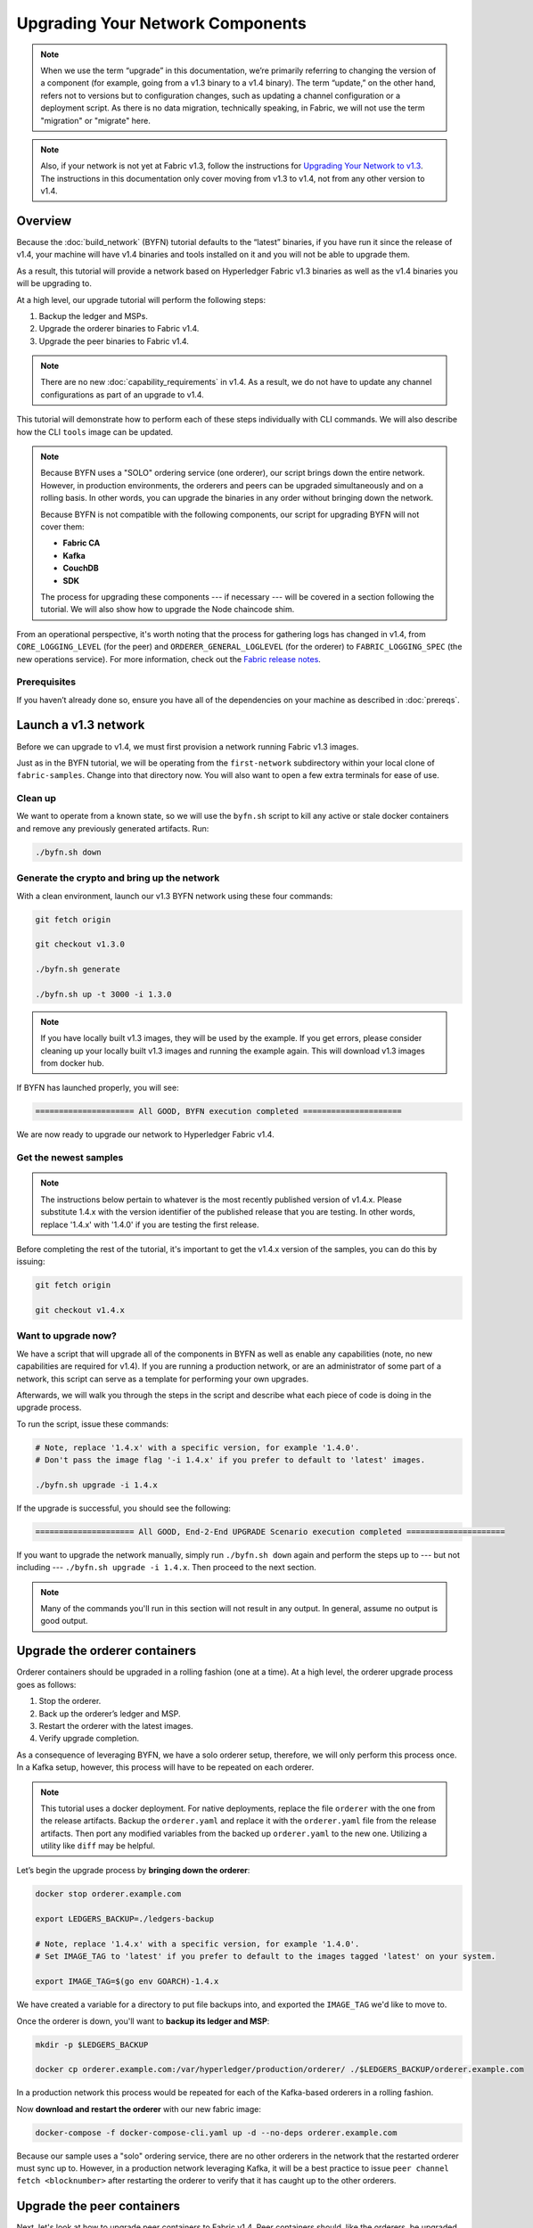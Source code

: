 Upgrading Your Network Components
=================================

.. note:: When we use the term “upgrade” in this documentation, we’re primarily
          referring to changing the version of a component (for example, going
          from a v1.3 binary to a v1.4 binary). The term “update,” on the other
          hand, refers not to versions but to configuration changes, such as
          updating a channel configuration or a deployment script. As there is
          no data migration, technically speaking, in Fabric, we will not use
          the term "migration" or "migrate" here.

.. note:: Also, if your network is not yet at Fabric v1.3, follow the instructions for
          `Upgrading Your Network to v1.3 <http://hyperledger-fabric.readthedocs.io/en/release-1.3/upgrading_your_network_tutorial.html>`_.
          The instructions in this documentation only cover moving from v1.3 to
          v1.4, not from any other version to v1.4.

Overview
--------

Because the :doc:`build_network` (BYFN) tutorial defaults to the “latest” binaries,
if you have run it since the release of v1.4, your machine will have v1.4 binaries
and tools installed on it and you will not be able to upgrade them.

As a result, this tutorial will provide a network based on Hyperledger Fabric
v1.3 binaries as well as the v1.4 binaries you will be upgrading to.

At a high level, our upgrade tutorial will perform the following steps:

1. Backup the ledger and MSPs.
2. Upgrade the orderer binaries to Fabric v1.4.
3. Upgrade the peer binaries to Fabric v1.4.

.. note:: There are no new :doc:`capability_requirements` in v1.4. As a result,
          we do not have to update any channel configurations as part of an
          upgrade to v1.4.

This tutorial will demonstrate how to perform each of these steps individually
with CLI commands. We will also describe how the CLI ``tools`` image can be
updated.

.. note:: Because BYFN uses a "SOLO" ordering service (one orderer), our script
          brings down the entire network. However, in production environments,
          the orderers and peers can be upgraded simultaneously and on a rolling
          basis. In other words, you can upgrade the binaries in any order without
          bringing down the network.

          Because BYFN is not compatible with the following components, our script for
          upgrading BYFN will not cover them:

          * **Fabric CA**
          * **Kafka**
          * **CouchDB**
          * **SDK**

          The process for upgrading these components --- if necessary --- will
          be covered in a section following the tutorial. We will also show how
          to upgrade the Node chaincode shim.

From an operational perspective, it's worth noting that the process for gathering
logs has changed in v1.4, from ``CORE_LOGGING_LEVEL`` (for the peer) and
``ORDERER_GENERAL_LOGLEVEL`` (for the orderer) to ``FABRIC_LOGGING_SPEC`` (the new
operations service). For more information, check out the
`Fabric release notes <https://github.com/hyperledger/fabric/releases/tag/v1.4.0>`_.

Prerequisites
~~~~~~~~~~~~~

If you haven’t already done so, ensure you have all of the dependencies on your
machine as described in :doc:`prereqs`.

Launch a v1.3 network
---------------------

Before we can upgrade to v1.4, we must first provision a network running Fabric
v1.3 images.

Just as in the BYFN tutorial, we will be operating from the ``first-network``
subdirectory within your local clone of ``fabric-samples``. Change into that
directory now. You will also want to open a few extra terminals for ease of use.

Clean up
~~~~~~~~

We want to operate from a known state, so we will use the ``byfn.sh`` script to
kill any active or stale docker containers and remove any previously generated
artifacts. Run:

.. code:: bash

  ./byfn.sh down

Generate the crypto and bring up the network
~~~~~~~~~~~~~~~~~~~~~~~~~~~~~~~~~~~~~~~~~~~~

With a clean environment, launch our v1.3 BYFN network using these four commands:

.. code:: bash

  git fetch origin

  git checkout v1.3.0

  ./byfn.sh generate

  ./byfn.sh up -t 3000 -i 1.3.0

.. note:: If you have locally built v1.3 images, they will be used by the example.
          If you get errors, please consider cleaning up your locally built v1.3 images
          and running the example again. This will download v1.3 images from docker hub.

If BYFN has launched properly, you will see:

.. code:: bash

  ===================== All GOOD, BYFN execution completed =====================

We are now ready to upgrade our network to Hyperledger Fabric v1.4.

Get the newest samples
~~~~~~~~~~~~~~~~~~~~~~

.. note:: The instructions below pertain to whatever is the most recently
          published version of v1.4.x. Please substitute 1.4.x with the version
          identifier of the published release that you are testing. In other
          words, replace '1.4.x' with '1.4.0' if you are testing the first
          release.

Before completing the rest of the tutorial, it's important to get the v1.4.x
version of the samples, you can do this by issuing:

.. code:: bash

  git fetch origin

  git checkout v1.4.x

Want to upgrade now?
~~~~~~~~~~~~~~~~~~~~

We have a script that will upgrade all of the components in BYFN as well as
enable any capabilities (note, no new capabilities are required for v1.4).
If you are running a production network, or are an
administrator of some part of a network, this script can serve as a template
for performing your own upgrades.

Afterwards, we will walk you through the steps in the script and describe what
each piece of code is doing in the upgrade process.

To run the script, issue these commands:

.. code:: bash

  # Note, replace '1.4.x' with a specific version, for example '1.4.0'.
  # Don't pass the image flag '-i 1.4.x' if you prefer to default to 'latest' images.

  ./byfn.sh upgrade -i 1.4.x

If the upgrade is successful, you should see the following:

.. code:: bash

  ===================== All GOOD, End-2-End UPGRADE Scenario execution completed =====================

If you want to upgrade the network manually, simply run ``./byfn.sh down`` again
and perform the steps up to --- but not including --- ``./byfn.sh upgrade -i 1.4.x``.
Then proceed to the next section.

.. note:: Many of the commands you'll run in this section will not result in any
          output. In general, assume no output is good output.

Upgrade the orderer containers
------------------------------

Orderer containers should be upgraded in a rolling fashion (one at a time). At a
high level, the orderer upgrade process goes as follows:

1. Stop the orderer.
2. Back up the orderer’s ledger and MSP.
3. Restart the orderer with the latest images.
4. Verify upgrade completion.

As a consequence of leveraging BYFN, we have a solo orderer setup, therefore, we
will only perform this process once. In a Kafka setup, however, this process will
have to be repeated on each orderer.

.. note:: This tutorial uses a docker deployment. For native deployments,
          replace the file ``orderer`` with the one from the release artifacts.
          Backup the ``orderer.yaml`` and replace it with the ``orderer.yaml``
          file from the release artifacts. Then port any modified variables from
          the backed up ``orderer.yaml`` to the new one. Utilizing a utility
          like ``diff`` may be helpful.

Let’s begin the upgrade process by **bringing down the orderer**:

.. code:: bash

  docker stop orderer.example.com

  export LEDGERS_BACKUP=./ledgers-backup

  # Note, replace '1.4.x' with a specific version, for example '1.4.0'.
  # Set IMAGE_TAG to 'latest' if you prefer to default to the images tagged 'latest' on your system.

  export IMAGE_TAG=$(go env GOARCH)-1.4.x

We have created a variable for a directory to put file backups into, and
exported the ``IMAGE_TAG`` we'd like to move to.

Once the orderer is down, you'll want to **backup its ledger and MSP**:

.. code:: bash

  mkdir -p $LEDGERS_BACKUP

  docker cp orderer.example.com:/var/hyperledger/production/orderer/ ./$LEDGERS_BACKUP/orderer.example.com

In a production network this process would be repeated for each of the Kafka-based
orderers in a rolling fashion.

Now **download and restart the orderer** with our new fabric image:

.. code:: bash

  docker-compose -f docker-compose-cli.yaml up -d --no-deps orderer.example.com

Because our sample uses a "solo" ordering service, there are no other orderers in the
network that the restarted orderer must sync up to. However, in a production network
leveraging Kafka, it will be a best practice to issue ``peer channel fetch <blocknumber>``
after restarting the orderer to verify that it has caught up to the other orderers.

Upgrade the peer containers
---------------------------

Next, let's look at how to upgrade peer containers to Fabric v1.4. Peer containers should,
like the orderers, be upgraded in a rolling fashion (one at a time). As mentioned
during the orderer upgrade, orderers and peers may be upgraded in parallel, but for
the purposes of this tutorial we’ve separated the processes out. At a high level,
we will perform the following steps:

1. Stop the peer.
2. Back up the peer’s ledger and MSP.
3. Remove chaincode containers and images.
4. Restart the peer with latest image.
5. Verify upgrade completion.

We have four peers running in our network. We will perform this process once for
each peer, totaling four upgrades.

.. note:: Again, this tutorial utilizes a docker deployment. For **native**
          deployments, replace the file ``peer`` with the one from the release
          artifacts. Backup your ``core.yaml`` and replace it with the one from
          the release artifacts. Port any modified variables from the backed up
          ``core.yaml`` to the new one. Utilizing a utility like ``diff`` may be
          helpful.

Let’s **bring down the first peer** with the following command:

.. code:: bash

   export PEER=peer0.org1.example.com

   docker stop $PEER

We can then **backup the peer’s ledger and MSP**:

.. code:: bash

  mkdir -p $LEDGERS_BACKUP

  docker cp $PEER:/var/hyperledger/production ./$LEDGERS_BACKUP/$PEER

With the peer stopped and the ledger backed up, **remove the peer chaincode
containers**:

.. code:: bash

  CC_CONTAINERS=$(docker ps | grep dev-$PEER | awk '{print $1}')
  if [ -n "$CC_CONTAINERS" ] ; then docker rm -f $CC_CONTAINERS ; fi

And the peer chaincode images:

.. code:: bash

  CC_IMAGES=$(docker images | grep dev-$PEER | awk '{print $1}')
  if [ -n "$CC_IMAGES" ] ; then docker rmi -f $CC_IMAGES ; fi

Now we'll re-launch the peer using the v1.4 image tag:

.. code:: bash

  docker-compose -f docker-compose-cli.yaml up -d --no-deps $PEER

.. note:: Although, BYFN supports using CouchDB, we opted for a simpler
          implementation in this tutorial. If you are using CouchDB, however,
          issue this command instead of the one above:

.. code:: bash

  docker-compose -f docker-compose-cli.yaml -f docker-compose-couch.yaml up -d --no-deps $PEER

.. note:: You do not need to relaunch the chaincode container. When the peer gets
          a request for a chaincode, (invoke or query), it first checks if it has
          a copy of that chaincode running. If so, it uses it. Otherwise, as in
          this case, the peer launches the chaincode (rebuilding the image if
          required).

Verify peer upgrade completion
~~~~~~~~~~~~~~~~~~~~~~~~~~~~~~

We’ve completed the upgrade for our first peer, but before we move on let’s check
to ensure the upgrade has been completed properly with a chaincode invoke.

.. note:: Before you attempt this, you may want to upgrade peers from
          enough organizations to satisfy your endorsement policy.
          Although, this is only mandatory if you are updating your chaincode
          as part of the upgrade process. If you are not updating your chaincode
          as part of the upgrade process, it is possible to get endorsements
          from peers running at different Fabric versions.

Before we get into the CLI container and issue the invoke, make sure the CLI is
updated to the most current version by issuing:

.. code:: bash

  docker-compose -f docker-compose-cli.yaml stop cli

  docker-compose -f docker-compose-cli.yaml up -d --no-deps cli

If you specifically want the v1.3 version of the CLI, issue:

.. code:: bash

  IMAGE_TAG=$(go env GOARCH)-1.3.x docker-compose -f docker-compose-cli.yaml up -d --no-deps cli

Once you have the version of the CLI you want, get into the CLI container:

.. code:: bash

  docker exec -it cli bash

Now you'll need to set two environment variables --- the name of the channel and
the name of the ``ORDERER_CA``:

.. code:: bash

  CH_NAME=mychannel

  ORDERER_CA=/opt/gopath/src/github.com/hyperledger/fabric/peer/crypto/ordererOrganizations/example.com/orderers/orderer.example.com/msp/tlscacerts/tlsca.example.com-cert.pem

Now you can issue the invoke:

.. code:: bash

  peer chaincode invoke -o orderer.example.com:7050 --peerAddresses peer0.org1.example.com:7051 --tlsRootCertFiles /opt/gopath/src/github.com/hyperledger/fabric/peer/crypto/peerOrganizations/org1.example.com/peers/peer0.org1.example.com/tls/ca.crt --peerAddresses peer0.org2.example.com:7051 --tlsRootCertFiles /opt/gopath/src/github.com/hyperledger/fabric/peer/crypto/peerOrganizations/org2.example.com/peers/peer0.org2.example.com/tls/ca.crt --tls --cafile $ORDERER_CA  -C $CH_NAME -n mycc -c '{"Args":["invoke","a","b","10"]}'

Our query earlier revealed ``a`` to have a value of ``90`` and we have just removed
``10`` with our invoke. Therefore, a query against ``a`` should reveal ``80``.
Let’s see:

.. code:: bash

  peer chaincode query -C mychannel -n mycc -c '{"Args":["query","a"]}'

We should see the following:

.. code:: bash

  Query Result: 80

After verifying the peer was upgraded correctly, make sure to issue an ``exit``
to leave the container before continuing to upgrade your peers. You can
do this by repeating the process above with a different peer name exported.

.. code:: bash

  export PEER=peer1.org1.example.com
  export PEER=peer0.org2.example.com
  export PEER=peer1.org2.example.com

Upgrading components BYFN does not support
------------------------------------------

Although this is the end of our update tutorial, there are other components that
exist in production networks that are not compatible with the BYFN sample. In this
section, we’ll talk through the process of updating them.

Fabric CA container
~~~~~~~~~~~~~~~~~~~

To learn how to upgrade your Fabric CA server, click over to the
`CA documentation <http://hyperledger-fabric-ca.readthedocs.io/en/latest/users-guide.html#upgrading-the-server>`_.

Upgrade Node SDK clients
~~~~~~~~~~~~~~~~~~~~~~~~

.. note:: Upgrade Fabric and Fabric CA before upgrading Node SDK clients.
          Fabric and Fabric CA are tested for backwards compatibility with
          older SDK clients. While newer SDK clients often work with older
          Fabric and Fabric CA releases, they may expose features that
          are not yet available in the older Fabric and Fabric CA releases,
          and are not tested for full compatibility.

Use NPM to upgrade any ``Node.js`` client by executing these commands in the
root directory of your application:

..  code:: bash

  npm install fabric-client@latest

  npm install fabric-ca-client@latest

These commands install the new version of both the Fabric client and Fabric-CA
client and write the new versions ``package.json``.

Upgrading the Kafka cluster
~~~~~~~~~~~~~~~~~~~~~~~~~~~

It is not required, but it is recommended that the Kafka cluster be upgraded and
kept up to date along with the rest of Fabric. Newer versions of Kafka support
older protocol versions, so you may upgrade Kafka before or after the rest of
Fabric.

If you followed the `Upgrading Your Network to v1.3 tutorial <http://hyperledger-fabric.readthedocs.io/en/release-1.3/upgrading_your_network_tutorial.html>`_,
your Kafka cluster should be at v1.0.0. If it isn't, refer to the official Apache
Kafka documentation on `upgrading Kafka from previous versions`__ to upgrade the
Kafka cluster brokers.

.. __: https://kafka.apache.org/documentation/#upgrade

Upgrading Zookeeper
^^^^^^^^^^^^^^^^^^^
An Apache Kafka cluster requires an Apache Zookeeper cluster. The Zookeeper API
has been stable for a long time and, as such, almost any version of Zookeeper is
tolerated by Kafka. Refer to the `Apache Kafka upgrade`_ documentation in case
there is a specific requirement to upgrade to a specific version of Zookeeper.
If you would like to upgrade your Zookeeper cluster, some information on
upgrading Zookeeper cluster can be found in the `Zookeeper FAQ`_.

.. _Apache Kafka upgrade: https://kafka.apache.org/documentation/#upgrade
.. _Zookeeper FAQ: https://cwiki.apache.org/confluence/display/ZOOKEEPER/FAQ

Upgrading CouchDB
~~~~~~~~~~~~~~~~~

If you are using CouchDB as state database, you should upgrade the peer's
CouchDB at the same time the peer is being upgraded. CouchDB v2.2.0 has
been tested with Fabric v1.4.

To upgrade CouchDB:

1. Stop CouchDB.
2. Backup CouchDB data directory.
3. Install CouchDB v2.2.0 binaries or update deployment scripts to use a new Docker image
   (CouchDB v2.2.0 pre-configured Docker image is provided alongside Fabric v1.4).
4. Restart CouchDB.

Upgrade Node chaincode shim
~~~~~~~~~~~~~~~~~~~~~~~~~~~

To move to the new version of the Node chaincode shim a developer would need to:

1. Change the level of ``fabric-shim`` in their chaincode ``package.json`` from
   1.3 to 1.4.
2. Repackage this new chaincode package and install it on all the endorsing peers
   in the channel.
3. Perform an upgrade to this new chaincode. To see how to do this, check out :doc:`commands/peerchaincode`.

.. note:: This flow isn't specific to moving from 1.3 to 1.4. It is also how
          one would upgrade from any incremental version of the node fabric shim.

Upgrade Chaincodes with vendored shim
~~~~~~~~~~~~~~~~~~~~~~~~~~~~~~~~~~~~~

.. note:: The v1.3.0 shim is compatible with the v1.4 peer, but, it is still
          best practice to upgrade the chaincode shim to match the current level
          of the peer.

A number of third party tools exist that will allow you to vendor a chaincode
shim. If you used one of these tools, use the same one to update your vendoring
and re-package your chaincode.

If your chaincode vendors the shim, after updating the shim version, you must install
it to all peers which already have the chaincode. Install it with the same name, but
a newer version. Then you should execute a chaincode upgrade on each channel where
this chaincode has been deployed to move to the new version.

If you did not vendor your chaincode, you can skip this step entirely.

.. Licensed under Creative Commons Attribution 4.0 International License
   https://creativecommons.org/licenses/by/4.0/
